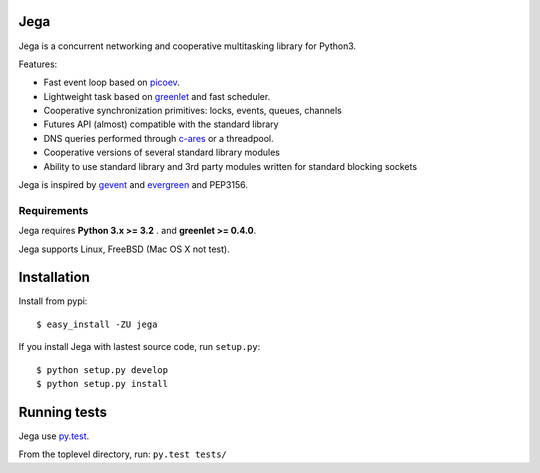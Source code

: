 Jega
============

Jega is a concurrent networking and cooperative multitasking library for Python3.

Features:

- Fast event loop based on picoev_.
- Lightweight task based on greenlet_ and fast scheduler.
- Cooperative synchronization primitives: locks, events, queues, channels
- Futures API (almost) compatible with the standard library
- DNS queries performed through c-ares_ or a threadpool.
- Cooperative versions of several standard library modules
- Ability to use standard library and 3rd party modules written for standard blocking sockets

Jega is inspired by gevent_ and evergreen_ and PEP3156. 

Requirements
---------------------------------

Jega requires **Python 3.x >= 3.2** . and **greenlet >= 0.4.0**.

Jega supports Linux, FreeBSD (Mac OS X not test).

Installation
============

Install from pypi::

  $ easy_install -ZU jega 

If you install Jega with lastest source code, run ``setup.py``::

   $ python setup.py develop
   $ python setup.py install

Running tests
======================

Jega use py.test_.

From the toplevel directory, run: ``py.test tests/``


.. _picoev: https://github.com/kazuho/picoev
.. _greenlet: http://pypi.python.org/pypi/greenlet
.. _py.test: http://pypi.python.org/pypi/pytest
.. _evergreen: http://pypi.python.org/pypi/evergreen
.. _gevent: http://www.gevent.org
.. _c-ares: http://c-ares.haxx.se/

